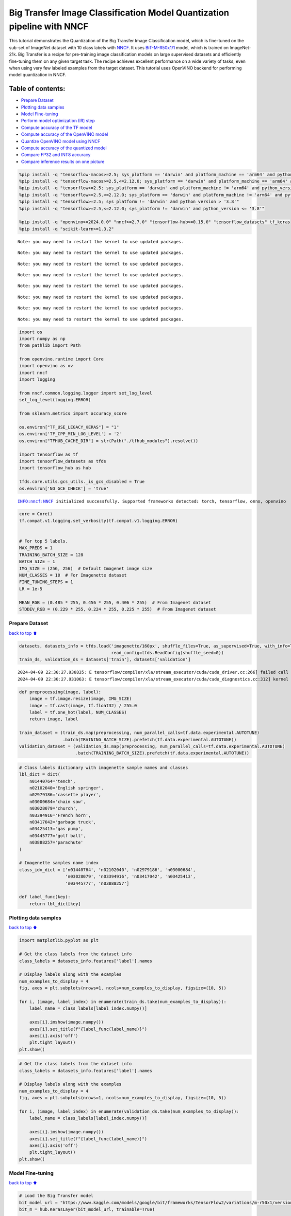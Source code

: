 Big Transfer Image Classification Model Quantization pipeline with NNCF
=======================================================================

This tutorial demonstrates the Quantization of the Big Transfer Image
Classification model, which is fine-tuned on the sub-set of ImageNet
dataset with 10 class labels with
`NNCF <https://github.com/openvinotoolkit/nncf>`__. It uses
`BiT-M-R50x1/1 <https://www.kaggle.com/models/google/bit/frameworks/tensorFlow2/variations/m-r50x1/versions/1?tfhub-redirect=true>`__
model, which is trained on ImageNet-21k. Big Transfer is a recipe for
pre-training image classification models on large supervised datasets
and efficiently fine-tuning them on any given target task. The recipe
achieves excellent performance on a wide variety of tasks, even when
using very few labeled examples from the target dataset. This tutorial
uses OpenVINO backend for performing model quantization in NNCF.

Table of contents:
^^^^^^^^^^^^^^^^^^

-  `Prepare Dataset <#Prepare-Dataset>`__
-  `Plotting data samples <#Plotting-data-samples>`__
-  `Model Fine-tuning <#Model-Fine-tuning>`__
-  `Perform model optimization (IR)
   step <#Perform-model-optimization-(IR)-step>`__
-  `Compute accuracy of the TF
   model <#Compute-accuracy-of-the-TF-model>`__
-  `Compute accuracy of the OpenVINO
   model <#Compute-accuracy-of-the-OpenVINO-model>`__
-  `Quantize OpenVINO model using
   NNCF <#Quantize-OpenVINO-model-using-NNCF>`__
-  `Compute accuracy of the quantized
   model <#Compute-accuracy-of-the-quantized-model>`__
-  `Compare FP32 and INT8 accuracy <#Compare-FP32-and-INT8-accuracy>`__
-  `Compare inference results on one
   picture <#Compare-inference-results-on-one-picture>`__

.. code:: ipython3

    %pip install -q "tensorflow-macos>=2.5; sys_platform == 'darwin' and platform_machine == 'arm64' and python_version > '3.8'" # macOS M1 and M2
    %pip install -q "tensorflow-macos>=2.5,<=2.12.0; sys_platform == 'darwin' and platform_machine == 'arm64' and python_version <= '3.8'" # macOS M1 and M2
    %pip install -q "tensorflow>=2.5; sys_platform == 'darwin' and platform_machine != 'arm64' and python_version > '3.8'" # macOS x86
    %pip install -q "tensorflow>=2.5,<=2.12.0; sys_platform == 'darwin' and platform_machine != 'arm64' and python_version <= '3.8'" # macOS x86
    %pip install -q "tensorflow>=2.5; sys_platform != 'darwin' and python_version > '3.8'"
    %pip install -q "tensorflow>=2.5,<=2.12.0; sys_platform != 'darwin' and python_version <= '3.8'"
    
    %pip install -q "openvino>=2024.0.0" "nncf>=2.7.0" "tensorflow-hub>=0.15.0" "tensorflow_datasets" tf_keras
    %pip install -q "scikit-learn>=1.3.2"


.. parsed-literal::

    Note: you may need to restart the kernel to use updated packages.


.. parsed-literal::

    Note: you may need to restart the kernel to use updated packages.


.. parsed-literal::

    Note: you may need to restart the kernel to use updated packages.


.. parsed-literal::

    Note: you may need to restart the kernel to use updated packages.


.. parsed-literal::

    Note: you may need to restart the kernel to use updated packages.


.. parsed-literal::

    Note: you may need to restart the kernel to use updated packages.


.. parsed-literal::

    Note: you may need to restart the kernel to use updated packages.


.. parsed-literal::

    Note: you may need to restart the kernel to use updated packages.


.. code:: ipython3

    import os
    import numpy as np
    from pathlib import Path 
    
    from openvino.runtime import Core
    import openvino as ov
    import nncf
    import logging
    
    from nncf.common.logging.logger import set_log_level
    set_log_level(logging.ERROR)
    
    from sklearn.metrics import accuracy_score
    
    os.environ["TF_USE_LEGACY_KERAS"] = "1"
    os.environ['TF_CPP_MIN_LOG_LEVEL'] = '2'
    os.environ["TFHUB_CACHE_DIR"] = str(Path("./tfhub_modules").resolve())
    
    import tensorflow as tf
    import tensorflow_datasets as tfds
    import tensorflow_hub as hub
    
    tfds.core.utils.gcs_utils._is_gcs_disabled = True
    os.environ['NO_GCE_CHECK'] = 'true'


.. parsed-literal::

    INFO:nncf:NNCF initialized successfully. Supported frameworks detected: torch, tensorflow, onnx, openvino


.. code:: ipython3

    core = Core()
    tf.compat.v1.logging.set_verbosity(tf.compat.v1.logging.ERROR)
    
    
    # For top 5 labels.
    MAX_PREDS = 1
    TRAINING_BATCH_SIZE = 128
    BATCH_SIZE = 1
    IMG_SIZE = (256, 256)  # Default Imagenet image size
    NUM_CLASSES = 10  # For Imagenette dataset
    FINE_TUNING_STEPS = 1
    LR = 1e-5
    
    MEAN_RGB = (0.485 * 255, 0.456 * 255, 0.406 * 255)  # From Imagenet dataset
    STDDEV_RGB = (0.229 * 255, 0.224 * 255, 0.225 * 255)  # From Imagenet dataset


Prepare Dataset
~~~~~~~~~~~~~~~

`back to top ⬆️ <#Table-of-contents:>`__

.. code:: ipython3

    datasets, datasets_info = tfds.load('imagenette/160px', shuffle_files=True, as_supervised=True, with_info=True,
                                        read_config=tfds.ReadConfig(shuffle_seed=0))
    train_ds, validation_ds = datasets['train'], datasets['validation']



.. parsed-literal::

    2024-04-09 22:30:27.030835: E tensorflow/compiler/xla/stream_executor/cuda/cuda_driver.cc:266] failed call to cuInit: CUDA_ERROR_COMPAT_NOT_SUPPORTED_ON_DEVICE: forward compatibility was attempted on non supported HW
    2024-04-09 22:30:27.031063: E tensorflow/compiler/xla/stream_executor/cuda/cuda_diagnostics.cc:312] kernel version 470.182.3 does not match DSO version 470.223.2 -- cannot find working devices in this configuration


.. code:: ipython3

    def preprocessing(image, label):
        image = tf.image.resize(image, IMG_SIZE)
        image = tf.cast(image, tf.float32) / 255.0
        label = tf.one_hot(label, NUM_CLASSES)
        return image, label
    
    train_dataset = (train_ds.map(preprocessing, num_parallel_calls=tf.data.experimental.AUTOTUNE)
                     .batch(TRAINING_BATCH_SIZE).prefetch(tf.data.experimental.AUTOTUNE))
    validation_dataset = (validation_ds.map(preprocessing, num_parallel_calls=tf.data.experimental.AUTOTUNE)
                          .batch(TRAINING_BATCH_SIZE).prefetch(tf.data.experimental.AUTOTUNE))

.. code:: ipython3

    # Class labels dictionary with imagenette sample names and classes
    lbl_dict = dict(
        n01440764='tench',
        n02102040='English springer',
        n02979186='cassette player',
        n03000684='chain saw',
        n03028079='church',
        n03394916='French horn',
        n03417042='garbage truck',
        n03425413='gas pump',
        n03445777='golf ball',
        n03888257='parachute'
    )
    
    # Imagenette samples name index
    class_idx_dict = ['n01440764', 'n02102040', 'n02979186', 'n03000684', 
                      'n03028079', 'n03394916', 'n03417042', 'n03425413', 
                      'n03445777', 'n03888257']
    
    def label_func(key):
        return lbl_dict[key]

Plotting data samples
~~~~~~~~~~~~~~~~~~~~~

`back to top ⬆️ <#Table-of-contents:>`__

.. code:: ipython3

    import matplotlib.pyplot as plt
    
    # Get the class labels from the dataset info
    class_labels = datasets_info.features['label'].names
    
    # Display labels along with the examples
    num_examples_to_display = 4
    fig, axes = plt.subplots(nrows=1, ncols=num_examples_to_display, figsize=(10, 5))
    
    for i, (image, label_index) in enumerate(train_ds.take(num_examples_to_display)):
        label_name = class_labels[label_index.numpy()]
    
        axes[i].imshow(image.numpy())
        axes[i].set_title(f"{label_func(label_name)}")
        axes[i].axis('off')
        plt.tight_layout()
    plt.show()



.. image:: tensorflow-bit-image-classification-nncf-quantization-with-output_files/tensorflow-bit-image-classification-nncf-quantization-with-output_9_0.png


.. code:: ipython3

    # Get the class labels from the dataset info
    class_labels = datasets_info.features['label'].names
    
    # Display labels along with the examples
    num_examples_to_display = 4
    fig, axes = plt.subplots(nrows=1, ncols=num_examples_to_display, figsize=(10, 5))
    
    for i, (image, label_index) in enumerate(validation_ds.take(num_examples_to_display)):
        label_name = class_labels[label_index.numpy()]
    
        axes[i].imshow(image.numpy())
        axes[i].set_title(f"{label_func(label_name)}")
        axes[i].axis('off')
        plt.tight_layout()
    plt.show()



.. image:: tensorflow-bit-image-classification-nncf-quantization-with-output_files/tensorflow-bit-image-classification-nncf-quantization-with-output_10_0.png


Model Fine-tuning
~~~~~~~~~~~~~~~~~

`back to top ⬆️ <#Table-of-contents:>`__

.. code:: ipython3

    # Load the Big Transfer model
    bit_model_url = "https://www.kaggle.com/models/google/bit/frameworks/TensorFlow2/variations/m-r50x1/versions/1"
    bit_m = hub.KerasLayer(bit_model_url, trainable=True)
    
    # Customize the model for the new task
    model = tf.keras.Sequential([
        bit_m,
        tf.keras.layers.Dense(NUM_CLASSES, activation='softmax')
    ])
    
    # Compile the model
    model.compile(optimizer=tf.keras.optimizers.Adam(learning_rate=LR),
                  loss='categorical_crossentropy',
                  metrics=['accuracy'])
    
    # Fine-tune the model
    model.fit(train_dataset.take(3000),
              epochs=FINE_TUNING_STEPS,
              validation_data=validation_dataset.take(1000))
    model.save("./bit_tf_model/", save_format='tf')


.. parsed-literal::

      1/101 [..............................] - ETA: 45:32 - loss: 7.0695 - accuracy: 0.0938

.. parsed-literal::

      2/101 [..............................] - ETA: 15:04 - loss: 6.3424 - accuracy: 0.1211

.. parsed-literal::

      3/101 [..............................] - ETA: 14:58 - loss: 6.1591 - accuracy: 0.1042

.. parsed-literal::

      4/101 [>.............................] - ETA: 14:50 - loss: 5.6085 - accuracy: 0.1523

.. parsed-literal::

      5/101 [>.............................] - ETA: 14:40 - loss: 5.3571 - accuracy: 0.1656

.. parsed-literal::

      6/101 [>.............................] - ETA: 14:31 - loss: 4.9866 - accuracy: 0.1966

.. parsed-literal::

      7/101 [=>............................] - ETA: 14:22 - loss: 4.6566 - accuracy: 0.2143

.. parsed-literal::

      8/101 [=>............................] - ETA: 14:12 - loss: 4.3641 - accuracy: 0.2344

.. parsed-literal::

      9/101 [=>............................] - ETA: 14:02 - loss: 4.1022 - accuracy: 0.2648

.. parsed-literal::

     10/101 [=>............................] - ETA: 13:53 - loss: 3.8635 - accuracy: 0.2906

.. parsed-literal::

     11/101 [==>...........................] - ETA: 13:44 - loss: 3.6445 - accuracy: 0.3210

.. parsed-literal::

     12/101 [==>...........................] - ETA: 13:34 - loss: 3.4491 - accuracy: 0.3490

.. parsed-literal::

     13/101 [==>...........................] - ETA: 13:25 - loss: 3.2624 - accuracy: 0.3774

.. parsed-literal::

     14/101 [===>..........................] - ETA: 13:16 - loss: 3.1082 - accuracy: 0.3968

.. parsed-literal::

     15/101 [===>..........................] - ETA: 13:07 - loss: 2.9578 - accuracy: 0.4182

.. parsed-literal::

     16/101 [===>..........................] - ETA: 12:58 - loss: 2.8174 - accuracy: 0.4404

.. parsed-literal::

     17/101 [====>.........................] - ETA: 12:48 - loss: 2.6809 - accuracy: 0.4660

.. parsed-literal::

     18/101 [====>.........................] - ETA: 12:39 - loss: 2.5545 - accuracy: 0.4883

.. parsed-literal::

     19/101 [====>.........................] - ETA: 12:30 - loss: 2.4575 - accuracy: 0.5070

.. parsed-literal::

     20/101 [====>.........................] - ETA: 12:21 - loss: 2.3525 - accuracy: 0.5262

.. parsed-literal::

     21/101 [=====>........................] - ETA: 12:12 - loss: 2.2660 - accuracy: 0.5417

.. parsed-literal::

     22/101 [=====>........................] - ETA: 12:03 - loss: 2.1716 - accuracy: 0.5604

.. parsed-literal::

     23/101 [=====>........................] - ETA: 11:54 - loss: 2.1015 - accuracy: 0.5727

.. parsed-literal::

     24/101 [======>.......................] - ETA: 11:44 - loss: 2.0252 - accuracy: 0.5866

.. parsed-literal::

     25/101 [======>.......................] - ETA: 11:35 - loss: 1.9607 - accuracy: 0.5984

.. parsed-literal::

     26/101 [======>.......................] - ETA: 11:26 - loss: 1.8966 - accuracy: 0.6103

.. parsed-literal::

     27/101 [=======>......................] - ETA: 11:17 - loss: 1.8331 - accuracy: 0.6215

.. parsed-literal::

     28/101 [=======>......................] - ETA: 11:08 - loss: 1.7761 - accuracy: 0.6320

.. parsed-literal::

     29/101 [=======>......................] - ETA: 10:58 - loss: 1.7297 - accuracy: 0.6409

.. parsed-literal::

     30/101 [=======>......................] - ETA: 10:49 - loss: 1.6821 - accuracy: 0.6508

.. parsed-literal::

     31/101 [========>.....................] - ETA: 10:40 - loss: 1.6321 - accuracy: 0.6605

.. parsed-literal::

     32/101 [========>.....................] - ETA: 10:31 - loss: 1.5889 - accuracy: 0.6687

.. parsed-literal::

     33/101 [========>.....................] - ETA: 10:22 - loss: 1.5473 - accuracy: 0.6764

.. parsed-literal::

     34/101 [=========>....................] - ETA: 10:13 - loss: 1.5124 - accuracy: 0.6834

.. parsed-literal::

     35/101 [=========>....................] - ETA: 10:03 - loss: 1.4755 - accuracy: 0.6902

.. parsed-literal::

     36/101 [=========>....................] - ETA: 9:54 - loss: 1.4387 - accuracy: 0.6973 

.. parsed-literal::

     37/101 [=========>....................] - ETA: 9:45 - loss: 1.4028 - accuracy: 0.7044

.. parsed-literal::

     38/101 [==========>...................] - ETA: 9:36 - loss: 1.3740 - accuracy: 0.7095

.. parsed-literal::

     39/101 [==========>...................] - ETA: 9:27 - loss: 1.3393 - accuracy: 0.7167

.. parsed-literal::

     40/101 [==========>...................] - ETA: 9:18 - loss: 1.3125 - accuracy: 0.7221

.. parsed-literal::

     41/101 [===========>..................] - ETA: 9:09 - loss: 1.2849 - accuracy: 0.7271

.. parsed-literal::

     42/101 [===========>..................] - ETA: 8:59 - loss: 1.2569 - accuracy: 0.7329

.. parsed-literal::

     43/101 [===========>..................] - ETA: 8:50 - loss: 1.2318 - accuracy: 0.7375

.. parsed-literal::

     44/101 [============>.................] - ETA: 8:41 - loss: 1.2079 - accuracy: 0.7418

.. parsed-literal::

     45/101 [============>.................] - ETA: 8:32 - loss: 1.1865 - accuracy: 0.7460

.. parsed-literal::

     46/101 [============>.................] - ETA: 8:23 - loss: 1.1637 - accuracy: 0.7512

.. parsed-literal::

     47/101 [============>.................] - ETA: 8:14 - loss: 1.1433 - accuracy: 0.7548

.. parsed-literal::

     48/101 [=============>................] - ETA: 8:05 - loss: 1.1226 - accuracy: 0.7593

.. parsed-literal::

     49/101 [=============>................] - ETA: 7:55 - loss: 1.1035 - accuracy: 0.7628

.. parsed-literal::

     50/101 [=============>................] - ETA: 7:46 - loss: 1.0842 - accuracy: 0.7667

.. parsed-literal::

     51/101 [==============>...............] - ETA: 7:37 - loss: 1.0661 - accuracy: 0.7701

.. parsed-literal::

     52/101 [==============>...............] - ETA: 7:28 - loss: 1.0490 - accuracy: 0.7733

.. parsed-literal::

     53/101 [==============>...............] - ETA: 7:19 - loss: 1.0322 - accuracy: 0.7770

.. parsed-literal::

     54/101 [===============>..............] - ETA: 7:10 - loss: 1.0143 - accuracy: 0.7807

.. parsed-literal::

     55/101 [===============>..............] - ETA: 7:01 - loss: 0.9969 - accuracy: 0.7845

.. parsed-literal::

     56/101 [===============>..............] - ETA: 6:51 - loss: 0.9803 - accuracy: 0.7877

.. parsed-literal::

     57/101 [===============>..............] - ETA: 6:42 - loss: 0.9665 - accuracy: 0.7907

.. parsed-literal::

     58/101 [================>.............] - ETA: 6:33 - loss: 0.9510 - accuracy: 0.7939

.. parsed-literal::

     59/101 [================>.............] - ETA: 6:24 - loss: 0.9370 - accuracy: 0.7969

.. parsed-literal::

     60/101 [================>.............] - ETA: 6:15 - loss: 0.9243 - accuracy: 0.7996

.. parsed-literal::

     61/101 [=================>............] - ETA: 6:06 - loss: 0.9104 - accuracy: 0.8026

.. parsed-literal::

     62/101 [=================>............] - ETA: 5:56 - loss: 0.8975 - accuracy: 0.8052

.. parsed-literal::

     63/101 [=================>............] - ETA: 5:47 - loss: 0.8849 - accuracy: 0.8079

.. parsed-literal::

     64/101 [==================>...........] - ETA: 5:38 - loss: 0.8747 - accuracy: 0.8099

.. parsed-literal::

     65/101 [==================>...........] - ETA: 5:29 - loss: 0.8655 - accuracy: 0.8118

.. parsed-literal::

     66/101 [==================>...........] - ETA: 5:20 - loss: 0.8551 - accuracy: 0.8142

.. parsed-literal::

     67/101 [==================>...........] - ETA: 5:11 - loss: 0.8446 - accuracy: 0.8162

.. parsed-literal::

     68/101 [===================>..........] - ETA: 5:01 - loss: 0.8350 - accuracy: 0.8182

.. parsed-literal::

     69/101 [===================>..........] - ETA: 4:52 - loss: 0.8244 - accuracy: 0.8203

.. parsed-literal::

     70/101 [===================>..........] - ETA: 4:43 - loss: 0.8148 - accuracy: 0.8222

.. parsed-literal::

     71/101 [====================>.........] - ETA: 4:34 - loss: 0.8050 - accuracy: 0.8241

.. parsed-literal::

     72/101 [====================>.........] - ETA: 4:25 - loss: 0.7958 - accuracy: 0.8260

.. parsed-literal::

     73/101 [====================>.........] - ETA: 4:16 - loss: 0.7862 - accuracy: 0.8279

.. parsed-literal::

     74/101 [====================>.........] - ETA: 4:07 - loss: 0.7774 - accuracy: 0.8297

.. parsed-literal::

     75/101 [=====================>........] - ETA: 3:57 - loss: 0.7698 - accuracy: 0.8311

.. parsed-literal::

     76/101 [=====================>........] - ETA: 3:48 - loss: 0.7614 - accuracy: 0.8330

.. parsed-literal::

     77/101 [=====================>........] - ETA: 3:39 - loss: 0.7550 - accuracy: 0.8346

.. parsed-literal::

     78/101 [======================>.......] - ETA: 3:30 - loss: 0.7464 - accuracy: 0.8363

.. parsed-literal::

     79/101 [======================>.......] - ETA: 3:21 - loss: 0.7376 - accuracy: 0.8381

.. parsed-literal::

     80/101 [======================>.......] - ETA: 3:12 - loss: 0.7299 - accuracy: 0.8397

.. parsed-literal::

     81/101 [=======================>......] - ETA: 3:03 - loss: 0.7214 - accuracy: 0.8415

.. parsed-literal::

     82/101 [=======================>......] - ETA: 2:53 - loss: 0.7131 - accuracy: 0.8434

.. parsed-literal::

     83/101 [=======================>......] - ETA: 2:44 - loss: 0.7052 - accuracy: 0.8449

.. parsed-literal::

     84/101 [=======================>......] - ETA: 2:35 - loss: 0.6979 - accuracy: 0.8464

.. parsed-literal::

     85/101 [========================>.....] - ETA: 2:26 - loss: 0.6906 - accuracy: 0.8479

.. parsed-literal::

     86/101 [========================>.....] - ETA: 2:17 - loss: 0.6839 - accuracy: 0.8493

.. parsed-literal::

     87/101 [========================>.....] - ETA: 2:08 - loss: 0.6769 - accuracy: 0.8507

.. parsed-literal::

     88/101 [=========================>....] - ETA: 1:59 - loss: 0.6702 - accuracy: 0.8521

.. parsed-literal::

     89/101 [=========================>....] - ETA: 1:49 - loss: 0.6631 - accuracy: 0.8536

.. parsed-literal::

     90/101 [=========================>....] - ETA: 1:40 - loss: 0.6572 - accuracy: 0.8548

.. parsed-literal::

     91/101 [==========================>...] - ETA: 1:31 - loss: 0.6503 - accuracy: 0.8563

.. parsed-literal::

     92/101 [==========================>...] - ETA: 1:22 - loss: 0.6433 - accuracy: 0.8578

.. parsed-literal::

     93/101 [==========================>...] - ETA: 1:13 - loss: 0.6366 - accuracy: 0.8594

.. parsed-literal::

     94/101 [==========================>...] - ETA: 1:04 - loss: 0.6316 - accuracy: 0.8605

.. parsed-literal::

     95/101 [===========================>..] - ETA: 54s - loss: 0.6253 - accuracy: 0.8618 

.. parsed-literal::

     96/101 [===========================>..] - ETA: 45s - loss: 0.6194 - accuracy: 0.8630

.. parsed-literal::

     97/101 [===========================>..] - ETA: 36s - loss: 0.6137 - accuracy: 0.8641

.. parsed-literal::

     98/101 [============================>.] - ETA: 27s - loss: 0.6079 - accuracy: 0.8654

.. parsed-literal::

     99/101 [============================>.] - ETA: 18s - loss: 0.6039 - accuracy: 0.8664

.. parsed-literal::

    100/101 [============================>.] - ETA: 9s - loss: 0.5991 - accuracy: 0.8673 

.. parsed-literal::

    101/101 [==============================] - ETA: 0s - loss: 0.5959 - accuracy: 0.8678

.. parsed-literal::

    101/101 [==============================] - 956s 9s/step - loss: 0.5959 - accuracy: 0.8678 - val_loss: 0.0800 - val_accuracy: 0.9760


.. parsed-literal::

    WARNING:absl:Found untraced functions such as _update_step_xla while saving (showing 1 of 1). These functions will not be directly callable after loading.


Perform model optimization (IR) step
~~~~~~~~~~~~~~~~~~~~~~~~~~~~~~~~~~~~

`back to top ⬆️ <#Table-of-contents:>`__

.. code:: ipython3

    ir_path = Path("./bit_ov_model/bit_m_r50x1_1.xml")
    if not ir_path.exists():
        print("Initiating model optimization..!!!")
        ov_model = ov.convert_model("./bit_tf_model")
        ov.save_model(ov_model, ir_path)
    else:
        print(f"IR model {ir_path} already exists.")


.. parsed-literal::

    Initiating model optimization..!!!


Compute accuracy of the TF model
~~~~~~~~~~~~~~~~~~~~~~~~~~~~~~~~

`back to top ⬆️ <#Table-of-contents:>`__

.. code:: ipython3

    tf_model = tf.keras.models.load_model("./bit_tf_model/")
       
    tf_predictions = []
    gt_label = []
    
    for _, label in validation_dataset:
        for cls_label in label:
            l_list = cls_label.numpy().tolist()
            gt_label.append(l_list.index(1))
            
    for img_batch, label_batch in validation_dataset:
        tf_result_batch = tf_model.predict(img_batch, verbose=0)
        for i in range(len(img_batch)):
            tf_result = tf_result_batch[i]
            tf_result = tf.reshape(tf_result, [-1])
            top5_label_idx = np.argsort(tf_result)[-MAX_PREDS::][::-1]
            tf_predictions.append(top5_label_idx)
    
    # Convert the lists to NumPy arrays for accuracy calculation
    tf_predictions = np.array(tf_predictions)
    gt_label = np.array(gt_label)
    
    tf_acc_score = accuracy_score(tf_predictions, gt_label)


Compute accuracy of the OpenVINO model
~~~~~~~~~~~~~~~~~~~~~~~~~~~~~~~~~~~~~~

`back to top ⬆️ <#Table-of-contents:>`__

Select device for inference:

.. code:: ipython3

    import ipywidgets as widgets
    
    core = ov.Core()
    
    device = widgets.Dropdown(
        options=core.available_devices + ["AUTO"],
        value='AUTO',
        description='Device:',
        disabled=False,
    )
    
    device




.. parsed-literal::

    Dropdown(description='Device:', index=1, options=('CPU', 'AUTO'), value='AUTO')



.. code:: ipython3

    ov_fp32_model = core.read_model("./bit_ov_model/bit_m_r50x1_1.xml")
    ov_fp32_model.reshape([1, IMG_SIZE[0], IMG_SIZE[1], 3])
    
    # Target device set to CPU (Other options Ex: AUTO/GPU/dGPU/)
    compiled_model = ov.compile_model(ov_fp32_model, device.value)
    output = compiled_model.outputs[0]
    
    ov_predictions = []
    for img_batch, _ in validation_dataset:
        for image in img_batch:
            image = tf.expand_dims(image, axis=0)
            pred = compiled_model(image)[output]
            ov_result = tf.reshape(pred, [-1])
            top_label_idx = np.argsort(ov_result)[-MAX_PREDS::][::-1]
            ov_predictions.append(top_label_idx)
    
    fp32_acc_score = accuracy_score(ov_predictions, gt_label)


Quantize OpenVINO model using NNCF
~~~~~~~~~~~~~~~~~~~~~~~~~~~~~~~~~~

`back to top ⬆️ <#Table-of-contents:>`__

Model Quantization using NNCF

1. Preprocessing and preparing validation samples for NNCF calibration
2. Perform NNCF Quantization on OpenVINO FP32 model
3. Serialize Quantized OpenVINO INT8 model

.. code:: ipython3

    def nncf_preprocessing(image, label):
        image = tf.image.resize(image, IMG_SIZE)
        image = image - MEAN_RGB
        image = image / STDDEV_RGB
        return image
    
    val_ds = (validation_ds.map(nncf_preprocessing, num_parallel_calls=tf.data.experimental.AUTOTUNE)
              .batch(1)
              .prefetch(tf.data.experimental.AUTOTUNE))
    
    calibration_dataset = nncf.Dataset(val_ds)
        
    ov_fp32_model = core.read_model("./bit_ov_model/bit_m_r50x1_1.xml")
    
    ov_int8_model = nncf.quantize(ov_fp32_model, calibration_dataset, fast_bias_correction=False)
    
    ov.save_model(ov_int8_model, "./bit_ov_int8_model/bit_m_r50x1_1_ov_int8.xml")



.. parsed-literal::

    Output()



.. raw:: html

    <pre style="white-space:pre;overflow-x:auto;line-height:normal;font-family:Menlo,'DejaVu Sans Mono',consolas,'Courier New',monospace"></pre>




.. raw:: html

    <pre style="white-space:pre;overflow-x:auto;line-height:normal;font-family:Menlo,'DejaVu Sans Mono',consolas,'Courier New',monospace">
    </pre>




.. parsed-literal::

    Output()



.. raw:: html

    <pre style="white-space:pre;overflow-x:auto;line-height:normal;font-family:Menlo,'DejaVu Sans Mono',consolas,'Courier New',monospace"></pre>




.. raw:: html

    <pre style="white-space:pre;overflow-x:auto;line-height:normal;font-family:Menlo,'DejaVu Sans Mono',consolas,'Courier New',monospace">
    </pre>



Compute accuracy of the quantized model
~~~~~~~~~~~~~~~~~~~~~~~~~~~~~~~~~~~~~~~

`back to top ⬆️ <#Table-of-contents:>`__

.. code:: ipython3

    nncf_quantized_model = core.read_model("./bit_ov_int8_model/bit_m_r50x1_1_ov_int8.xml")
    nncf_quantized_model.reshape([1, IMG_SIZE[0], IMG_SIZE[1], 3])
    
    # Target device set to CPU by default
    compiled_model = ov.compile_model(nncf_quantized_model, device.value)
    output = compiled_model.outputs[0]
    
    ov_predictions = []
    inp_tensor = nncf_quantized_model.inputs[0]
    out_tensor = nncf_quantized_model.outputs[0]
            
    for img_batch, _ in validation_dataset:
        for image in img_batch:
            image = tf.expand_dims(image, axis=0)
            pred = compiled_model(image)[output]
            ov_result = tf.reshape(pred, [-1])
            top_label_idx = np.argsort(ov_result)[-MAX_PREDS::][::-1]
            ov_predictions.append(top_label_idx)
            
    int8_acc_score = accuracy_score(ov_predictions, gt_label)


Compare FP32 and INT8 accuracy
~~~~~~~~~~~~~~~~~~~~~~~~~~~~~~

`back to top ⬆️ <#Table-of-contents:>`__

.. code:: ipython3

    print(f"Accuracy of the tensorflow model (fp32): {tf_acc_score * 100: .2f}%")
    print(f"Accuracy of the OpenVINO optimized model (fp32): {fp32_acc_score * 100: .2f}%")
    print(f"Accuracy of the OpenVINO quantized model (int8): {int8_acc_score * 100: .2f}%")
    accuracy_drop = fp32_acc_score - int8_acc_score
    print(f"Accuracy drop between OV FP32 and INT8 model: {accuracy_drop * 100:.1f}% ")


.. parsed-literal::

    Accuracy of the tensorflow model (fp32):  97.60%
    Accuracy of the OpenVINO optimized model (fp32):  97.60%
    Accuracy of the OpenVINO quantized model (int8):  96.80%
    Accuracy drop between OV FP32 and INT8 model: 0.8% 


Compare inference results on one picture
~~~~~~~~~~~~~~~~~~~~~~~~~~~~~~~~~~~~~~~~

`back to top ⬆️ <#Table-of-contents:>`__

.. code:: ipython3

    
    # Accessing validation sample
    sample_idx = 50
    vds = datasets['validation']
    
    if len(vds) > sample_idx:
        sample = vds.take(sample_idx + 1).skip(sample_idx).as_numpy_iterator().next()
    else:
        print("Dataset does not have enough samples...!!!")
    
    # Image data
    sample_data = sample[0]
    
    # Label info
    sample_label = sample[1]
    
    # Image data pre-processing
    image = tf.image.resize(sample_data, IMG_SIZE)
    image = tf.expand_dims(image, axis=0)
    image = tf.cast(image, tf.float32) / 255.0
    
    # OpenVINO inference 
    def ov_inference(model: ov.Model, image) -> str:
        compiled_model = ov.compile_model(model, device.value)
        output = compiled_model.outputs[0]
        pred = compiled_model(image)[output]
        ov_result = tf.reshape(pred, [-1])
        pred_label = np.argsort(ov_result)[-MAX_PREDS::][::-1]
        return pred_label
    
    # OpenVINO FP32 model
    ov_fp32_model = core.read_model("./bit_ov_model/bit_m_r50x1_1.xml")
    ov_fp32_model.reshape([1, IMG_SIZE[0], IMG_SIZE[1], 3])
    
    # OpenVINO INT8 model
    ov_int8_model = core.read_model("./bit_ov_int8_model/bit_m_r50x1_1_ov_int8.xml")
    ov_int8_model.reshape([1, IMG_SIZE[0], IMG_SIZE[1], 3])
    
    # OpenVINO FP32 model inference
    ov_fp32_pred_label = ov_inference(ov_fp32_model, image)
    
    print(f"Predicted label for the sample picture by float (fp32) model: {label_func(class_idx_dict[int(ov_fp32_pred_label)])}\n")
    
    # OpenVINO FP32 model inference
    ov_int8_pred_label = ov_inference(ov_int8_model, image)
    print(f"Predicted label for the sample picture by qunatized (int8) model: {label_func(class_idx_dict[int(ov_int8_pred_label)])}\n")
    
    # Plotting the image sample with ground truth
    plt.figure()
    plt.imshow(sample_data)
    plt.title(f"Ground truth: {label_func(class_idx_dict[sample_label])}")
    plt.axis('off')
    plt.show()



.. parsed-literal::

    Predicted label for the sample picture by float (fp32) model: gas pump
    


.. parsed-literal::

    Predicted label for the sample picture by qunatized (int8) model: gas pump
    



.. image:: tensorflow-bit-image-classification-nncf-quantization-with-output_files/tensorflow-bit-image-classification-nncf-quantization-with-output_27_2.png

